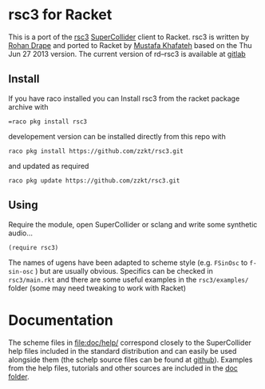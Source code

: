 * rsc3 for Racket

This is a port of the [[http://rd.slavepianos.org/?t=rsc3][rsc3]] [[https://supercollider.github.io/][SuperCollider]] client to Racket. rsc3 is written by [[http://rd.slavepianos.org/][Rohan Drape]] and ported to Racket by [[https://khafateh.com/][Mustafa Khafateh]] based on the Thu Jun 27 2013 version. The current version of rd--rsc3 is available at [[https://gitlab.com/rd--/rsc3][gitlab]]

** Install

If you have raco installed you can Install rsc3 from the racket package archive  with
#+BEGIN_SRC shell :dir :wrap SRC text :results raw
=raco pkg install rsc3
#+END_SRC

developement version can be installed directly from this repo with
#+BEGIN_SRC shell :dir :wrap SRC text :results raw
raco pkg install https://github.com/zzkt/rsc3.git
#+END_SRC
and updated as required
#+BEGIN_SRC shell :dir :wrap SRC text :results raw
raco pkg update https://github.com/zzkt/rsc3.git
#+END_SRC

** Using

Require the module, open SuperCollider or sclang and write some synthetic audio…
#+BEGIN_SRC racket :lang racket
(require rsc3)
#+END_SRC

The names of  ugens have been adapted to scheme style (e.g. =FSinOsc= to =f-sin-osc= ) but are usually obvious. Specifics can be checked in =rsc3/main.rkt= and there are some useful examples in the =rsc3/examples/= folder (some may need tweaking to work with Racket)

* Documentation

The scheme files in file:doc/help/ correspond closely to the SuperCollider help files included in the standard distribution and can easily be used alongside them (the schelp source files can be found at [[https://github.com/supercollider/supercollider/tree/develop/HelpSource][github]]). Examples from the help files, tutorials and other sources are included in the [[file:doc/][doc folder]].
